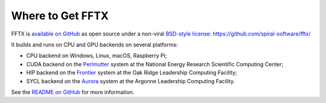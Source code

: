 

Where to Get FFTX
=================

FFTX is `available on GitHub <https://github.com/spiral-software/fftx/>`__
as open source under a non-viral
`BSD-style license <https://github.com/spiral-software/fftx/blob/main/License.txt>`__:  
https://github.com/spiral-software/fftx/

It builds and runs on CPU and GPU backends on several platforms:

* CPU backend on Windows, Linux, macOS, Raspberry Pi;
* CUDA backend on the `Perlmutter <https://www.nersc.gov/systems/perlmutter/>`__ system at the National Energy Research Scientific Computing Center;
* HIP backend on the `Frontier <https://www.olcf.ornl.gov/frontier/>`__ system at the Oak Ridge Leadership Computing Facility;
* SYCL backend on the `Aurora <https://docs.alcf.anl.gov/aurora/>`__ system at the Argonne Leadership Computing Facility.

See the
`README on GitHub <https://github.com/spiral-software/fftx/#readme>`__
for more information.
